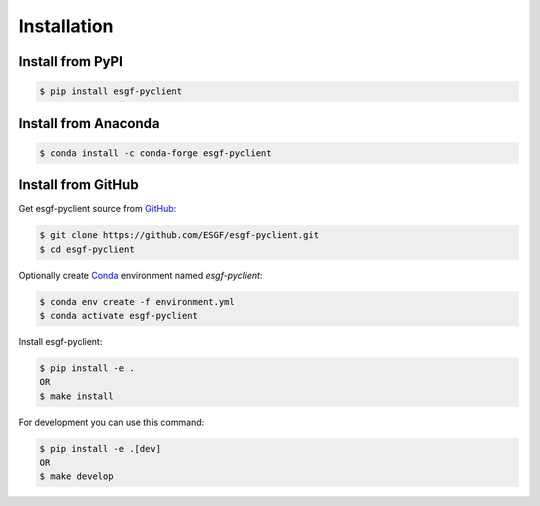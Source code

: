 .. _installation:

************
Installation
************

Install from PyPI
=================

.. code-block:: console

  $ pip install esgf-pyclient

Install from Anaconda
=====================

.. image:: https://anaconda.org/conda-forge/esgf-pyclient/badges/installer/conda.svg
   :target: https://anaconda.org/conda-forge/esgf-pyclient
   :alt: Ananconda Install

.. image:: https://anaconda.org/conda-forge/esgf-pyclient/badges/version.svg
   :target: https://anaconda.org/conda-forge/esgf-pyclient
   :alt: Anaconda Version

.. image:: https://anaconda.org/conda-forge/esgf-pyclient/badges/downloads.svg
   :target: https://anaconda.org/conda-forge/esgf-pyclient
   :alt: Anaconda Downloads

.. code-block:: console

   $ conda install -c conda-forge esgf-pyclient

Install from GitHub
===================

Get esgf-pyclient source from GitHub_:

.. code-block:: console

   $ git clone https://github.com/ESGF/esgf-pyclient.git
   $ cd esgf-pyclient

Optionally create Conda_ environment named *esgf-pyclient*:

.. code-block:: console

   $ conda env create -f environment.yml
   $ conda activate esgf-pyclient

Install esgf-pyclient:

.. code-block:: console

   $ pip install -e .
   OR
   $ make install

For development you can use this command:

.. code-block:: console

  $ pip install -e .[dev]
  OR
  $ make develop

.. _GitHub: https://github.com/ESGF/esgf-pyclient
.. _Conda: https://conda.io/en/latest/
